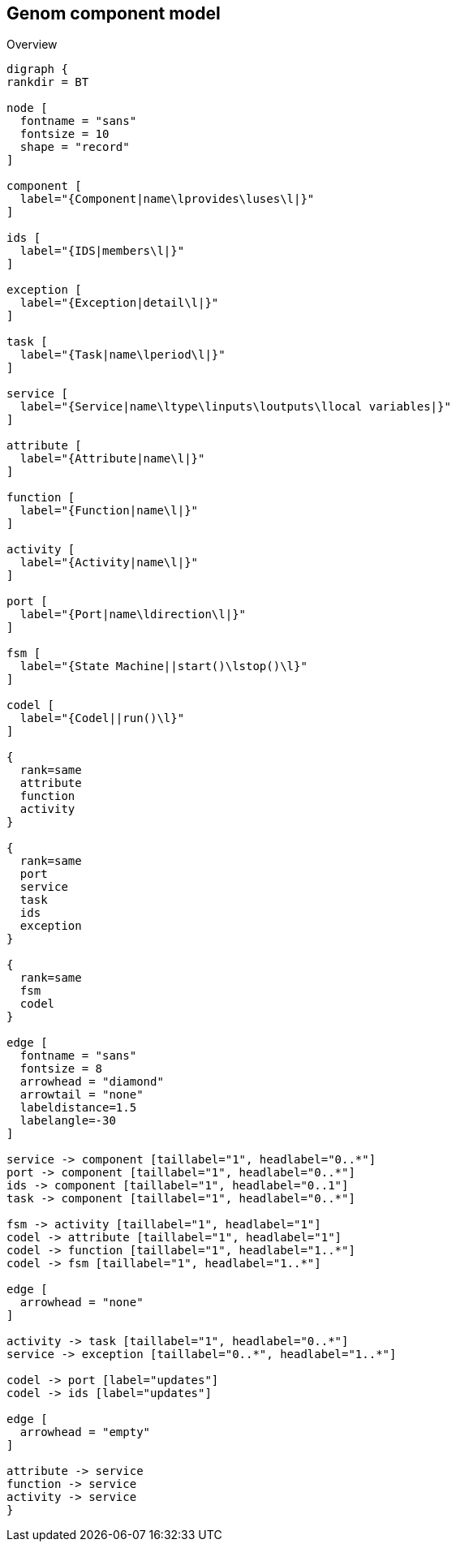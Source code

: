 //
// Copyright (c) 2014 LAAS/CNRS
// All rights reserved.
//
// Redistribution and use  in source  and binary  forms,  with or without
// modification, are permitted provided that the following conditions are
// met:
//
//   1. Redistributions of  source  code must retain the  above copyright
//      notice and this list of conditions.
//   2. Redistributions in binary form must reproduce the above copyright
//      notice and  this list of  conditions in the  documentation and/or
//      other materials provided with the distribution.
//
//                                      Anthony Mallet on Wed Jul 16 2014
//

Genom component model
---------------------

.Overview
[graphviz]
----
digraph {
rankdir = BT

node [
  fontname = "sans"
  fontsize = 10
  shape = "record"
]

component [
  label="{Component|name\lprovides\luses\l|}"
]

ids [
  label="{IDS|members\l|}"
]

exception [
  label="{Exception|detail\l|}"
]

task [
  label="{Task|name\lperiod\l|}"
]

service [
  label="{Service|name\ltype\linputs\loutputs\llocal variables|}"
]

attribute [
  label="{Attribute|name\l|}"
]

function [
  label="{Function|name\l|}"
]

activity [
  label="{Activity|name\l|}"
]

port [
  label="{Port|name\ldirection\l|}"
]

fsm [
  label="{State Machine||start()\lstop()\l}"
]

codel [
  label="{Codel||run()\l}"
]

{
  rank=same
  attribute
  function
  activity
}

{
  rank=same
  port
  service
  task
  ids
  exception
}

{
  rank=same
  fsm
  codel
}

edge [
  fontname = "sans"
  fontsize = 8
  arrowhead = "diamond"
  arrowtail = "none"
  labeldistance=1.5
  labelangle=-30
]

service -> component [taillabel="1", headlabel="0..*"]
port -> component [taillabel="1", headlabel="0..*"]
ids -> component [taillabel="1", headlabel="0..1"]
task -> component [taillabel="1", headlabel="0..*"]

fsm -> activity [taillabel="1", headlabel="1"]
codel -> attribute [taillabel="1", headlabel="1"]
codel -> function [taillabel="1", headlabel="1..*"]
codel -> fsm [taillabel="1", headlabel="1..*"]

edge [
  arrowhead = "none"
]

activity -> task [taillabel="1", headlabel="0..*"]
service -> exception [taillabel="0..*", headlabel="1..*"]

codel -> port [label="updates"]
codel -> ids [label="updates"]

edge [
  arrowhead = "empty"
]

attribute -> service
function -> service
activity -> service
}
----
